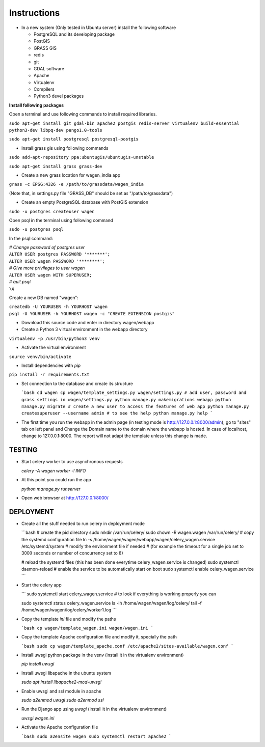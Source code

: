 Instructions
=============

* In a new system (Only tested in Ubuntu server) install the following software

  * PostgreSQL and its developing package
  * PostGIS
  * GRASS GIS
  * redis
  * git
  * GDAL software 
  * Apache
  * Virtualenv
  * Compilers
  * Python3 devel packages


**Install following packages**

Open a terminal and use following commands to install required libraries.

``sudo apt-get install git gdal-bin apache2 postgis redis-server virtualenv build-essential python3-dev libpq-dev pango1.0-tools``

``sudo apt-get install postgresql postgresql-postgis``

* Install grass gis using following commands

``sudo add-apt-repository ppa:ubuntugis/ubuntugis-unstable``

``sudo apt-get install grass grass-dev``

* Create a new grass location for wagen_india app

``grass -c EPSG:4326 -e /path/to/grassdata/wagen_india``

(Note that, in settings.py file "GRASS_DB" should be set as "/path/to/grassdata")

* Create an empty PostgreSQL database with PostGIS extension

``sudo -u postgres createuser wagen``

Open psql in the terminal using following command

``sudo -u postgres psql``

In the psql command:

| *# Change password of postgres user*
| ``ALTER USER postgres PASSWORD '*******';``
| ``ALTER USER wagen PASSWORD '********';``
| *# Give more privileges to user wagen*
| ``ALTER USER wagen WITH SUPERUSER;``
| *# quit psql*
| ``\q``

Create a new DB named "wagen":

| ``createdb -U YOURUSER -h YOURHOST wagen``
| ``psql -U YOURUSER -h YOURHOST wagen -c "CREATE EXTENSION postgis"``

* Download this source code and enter in directory wagen/webapp

* Create a Python 3 virtual environment in the webapp directory

``virtualenv -p /usr/bin/python3 venv``

* Activate the virtual environment

``source venv/bin/activate``

* Install dependencies with `pip`

``pip install -r requirements.txt``

* Set connection to the database and create its structure

  ```bash
  cd wagen
  cp wagen/template_settings.py wagen/settings.py
  # add user, password and grass settings in wagen/settings.py
  python manage.py makemigrations webapp
  python manage.py migrate
  # create a new user to access the features of web app
  python manage.py createsuperuser --username admin
  # to see the help
  python manage.py help
  ```

* The first time you run the webapp in the admin page (in testing mode is http://127.0.0.1:8000/admin),
  go to "sites" tab on left panel and Change the Domain name to the
  domain where the webapp is hosted. In case of localhost, change to 127.0.0.1:8000.
  The report will not adapt the template unless this change is made.

TESTING
^^^^^^^

* Start celery worker to use asynchronous requests

  `celery -A wagen worker -l INFO`

* At this point you could run the app

  `python manage.py runserver`

* Open web browser at http://127.0.0.1:8000/

DEPLOYMENT
^^^^^^^^^^^

* Create all the stuff needed to run celery in deployment mode

  ```bash
  # create the pid directory
  sudo mkdir /var/run/celery/
  sudo chown -R wagen.wagen /var/run/celery/
  # copy the systemd configuration file
  ln -s /home/wagen/wagen/webapp/wagen/celery_wagen.service /etc/systemd/system
  # modify the environment file if needed 
  # (for example the timeout for a single job set to 3000 seconds or number of concurrency set to 8)

  # reload the systemd files (this has been done everytime celery_wagen.service is changed)
  sudo systemctl daemon-reload
  # enable the service to be automatically start on boot
  sudo systemctl enable celery_wagen.service
  ```

* Start the celery app

  ```
  sudo systemctl start celery_wagen.service
  # to look if everything is working properly you can

  sudo systemctl status celery_wagen.service
  ls -lh /home/wagen/wagen/log/celery/
  tail -f /home/wagen/wagen/log/celery/worker1.log
  ```

* Copy the template `ini` file and modify the paths

  ```bash
  cp wagen/template_wagen.ini wagen/wagen.ini
  ```

* Copy the template Apache configuration file and modify it, specially the path

  ```bash
  sudo cp wagen/template_apache.conf /etc/apache2/sites-available/wagen.conf
  ```
* Install uwsgi python package in the venv
  (install it in the virtualenv environment)

  `pip install uwsgi`

* Install uwsgi libapache in the ubuntu system

  `sudo apt install libapache2-mod-uwsgi`

* Enable uwsgi and ssl module in apache

  `sudo a2enmod uwsgi`
  `sudo a2enmod ssl`

* Run the Django app using `uwsgi`
  (install it in the virtualenv environment)

  `uwsgi wagen.ini`

* Activate the Apache configuration file

  ```bash
  sudo a2ensite wagen
  sudo systemctl restart apache2
  ```
